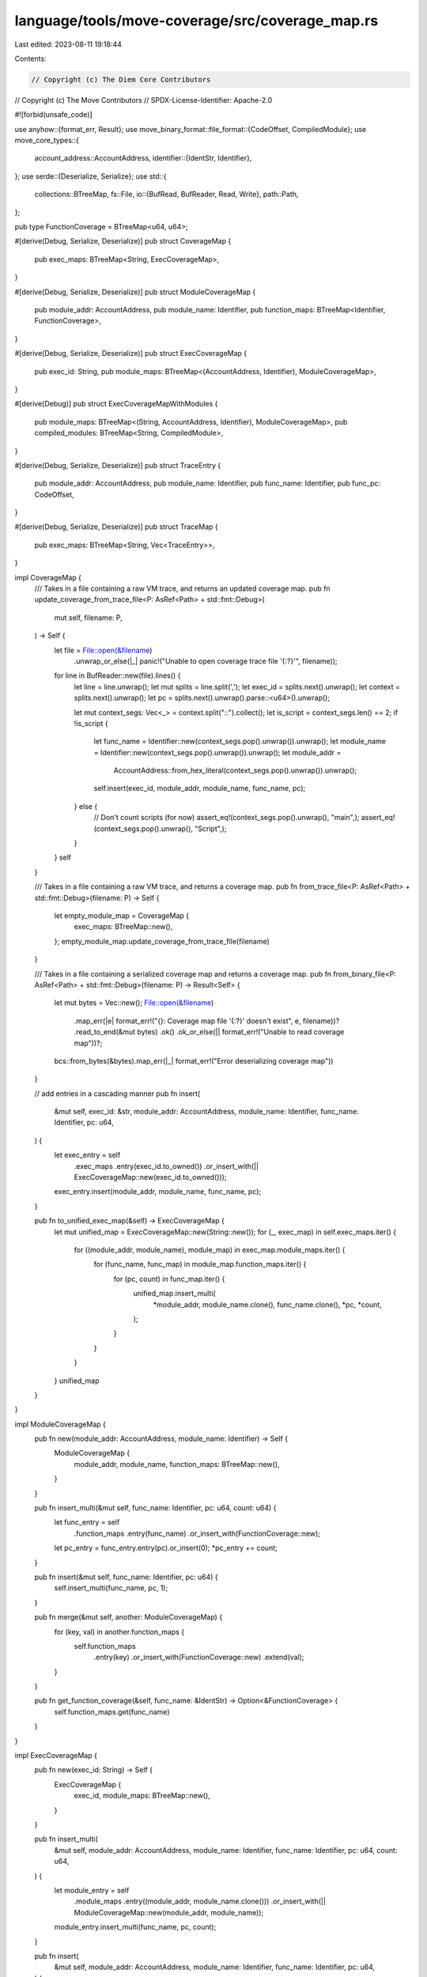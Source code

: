 language/tools/move-coverage/src/coverage_map.rs
================================================

Last edited: 2023-08-11 19:18:44

Contents:

.. code-block:: rs

    // Copyright (c) The Diem Core Contributors
// Copyright (c) The Move Contributors
// SPDX-License-Identifier: Apache-2.0

#![forbid(unsafe_code)]

use anyhow::{format_err, Result};
use move_binary_format::file_format::{CodeOffset, CompiledModule};
use move_core_types::{
    account_address::AccountAddress,
    identifier::{IdentStr, Identifier},
};
use serde::{Deserialize, Serialize};
use std::{
    collections::BTreeMap,
    fs::File,
    io::{BufRead, BufReader, Read, Write},
    path::Path,
};

pub type FunctionCoverage = BTreeMap<u64, u64>;

#[derive(Debug, Serialize, Deserialize)]
pub struct CoverageMap {
    pub exec_maps: BTreeMap<String, ExecCoverageMap>,
}

#[derive(Debug, Serialize, Deserialize)]
pub struct ModuleCoverageMap {
    pub module_addr: AccountAddress,
    pub module_name: Identifier,
    pub function_maps: BTreeMap<Identifier, FunctionCoverage>,
}

#[derive(Debug, Serialize, Deserialize)]
pub struct ExecCoverageMap {
    pub exec_id: String,
    pub module_maps: BTreeMap<(AccountAddress, Identifier), ModuleCoverageMap>,
}

#[derive(Debug)]
pub struct ExecCoverageMapWithModules {
    pub module_maps: BTreeMap<(String, AccountAddress, Identifier), ModuleCoverageMap>,
    pub compiled_modules: BTreeMap<String, CompiledModule>,
}

#[derive(Debug, Serialize, Deserialize)]
pub struct TraceEntry {
    pub module_addr: AccountAddress,
    pub module_name: Identifier,
    pub func_name: Identifier,
    pub func_pc: CodeOffset,
}

#[derive(Debug, Serialize, Deserialize)]
pub struct TraceMap {
    pub exec_maps: BTreeMap<String, Vec<TraceEntry>>,
}

impl CoverageMap {
    /// Takes in a file containing a raw VM trace, and returns an updated coverage map.
    pub fn update_coverage_from_trace_file<P: AsRef<Path> + std::fmt::Debug>(
        mut self,
        filename: P,
    ) -> Self {
        let file = File::open(&filename)
            .unwrap_or_else(|_| panic!("Unable to open coverage trace file '{:?}'", filename));
        for line in BufReader::new(file).lines() {
            let line = line.unwrap();
            let mut splits = line.split(',');
            let exec_id = splits.next().unwrap();
            let context = splits.next().unwrap();
            let pc = splits.next().unwrap().parse::<u64>().unwrap();

            let mut context_segs: Vec<_> = context.split("::").collect();
            let is_script = context_segs.len() == 2;
            if !is_script {
                let func_name = Identifier::new(context_segs.pop().unwrap()).unwrap();
                let module_name = Identifier::new(context_segs.pop().unwrap()).unwrap();
                let module_addr =
                    AccountAddress::from_hex_literal(context_segs.pop().unwrap()).unwrap();
                self.insert(exec_id, module_addr, module_name, func_name, pc);
            } else {
                // Don't count scripts (for now)
                assert_eq!(context_segs.pop().unwrap(), "main",);
                assert_eq!(context_segs.pop().unwrap(), "Script",);
            }
        }
        self
    }

    /// Takes in a file containing a raw VM trace, and returns a coverage map.
    pub fn from_trace_file<P: AsRef<Path> + std::fmt::Debug>(filename: P) -> Self {
        let empty_module_map = CoverageMap {
            exec_maps: BTreeMap::new(),
        };
        empty_module_map.update_coverage_from_trace_file(filename)
    }

    /// Takes in a file containing a serialized coverage map and returns a coverage map.
    pub fn from_binary_file<P: AsRef<Path> + std::fmt::Debug>(filename: P) -> Result<Self> {
        let mut bytes = Vec::new();
        File::open(&filename)
            .map_err(|e| format_err!("{}: Coverage map file '{:?}' doesn't exist", e, filename))?
            .read_to_end(&mut bytes)
            .ok()
            .ok_or_else(|| format_err!("Unable to read coverage map"))?;
        bcs::from_bytes(&bytes).map_err(|_| format_err!("Error deserializing coverage map"))
    }

    // add entries in a cascading manner
    pub fn insert(
        &mut self,
        exec_id: &str,
        module_addr: AccountAddress,
        module_name: Identifier,
        func_name: Identifier,
        pc: u64,
    ) {
        let exec_entry = self
            .exec_maps
            .entry(exec_id.to_owned())
            .or_insert_with(|| ExecCoverageMap::new(exec_id.to_owned()));
        exec_entry.insert(module_addr, module_name, func_name, pc);
    }

    pub fn to_unified_exec_map(&self) -> ExecCoverageMap {
        let mut unified_map = ExecCoverageMap::new(String::new());
        for (_, exec_map) in self.exec_maps.iter() {
            for ((module_addr, module_name), module_map) in exec_map.module_maps.iter() {
                for (func_name, func_map) in module_map.function_maps.iter() {
                    for (pc, count) in func_map.iter() {
                        unified_map.insert_multi(
                            *module_addr,
                            module_name.clone(),
                            func_name.clone(),
                            *pc,
                            *count,
                        );
                    }
                }
            }
        }
        unified_map
    }
}

impl ModuleCoverageMap {
    pub fn new(module_addr: AccountAddress, module_name: Identifier) -> Self {
        ModuleCoverageMap {
            module_addr,
            module_name,
            function_maps: BTreeMap::new(),
        }
    }

    pub fn insert_multi(&mut self, func_name: Identifier, pc: u64, count: u64) {
        let func_entry = self
            .function_maps
            .entry(func_name)
            .or_insert_with(FunctionCoverage::new);
        let pc_entry = func_entry.entry(pc).or_insert(0);
        *pc_entry += count;
    }

    pub fn insert(&mut self, func_name: Identifier, pc: u64) {
        self.insert_multi(func_name, pc, 1);
    }

    pub fn merge(&mut self, another: ModuleCoverageMap) {
        for (key, val) in another.function_maps {
            self.function_maps
                .entry(key)
                .or_insert_with(FunctionCoverage::new)
                .extend(val);
        }
    }

    pub fn get_function_coverage(&self, func_name: &IdentStr) -> Option<&FunctionCoverage> {
        self.function_maps.get(func_name)
    }
}

impl ExecCoverageMap {
    pub fn new(exec_id: String) -> Self {
        ExecCoverageMap {
            exec_id,
            module_maps: BTreeMap::new(),
        }
    }

    pub fn insert_multi(
        &mut self,
        module_addr: AccountAddress,
        module_name: Identifier,
        func_name: Identifier,
        pc: u64,
        count: u64,
    ) {
        let module_entry = self
            .module_maps
            .entry((module_addr, module_name.clone()))
            .or_insert_with(|| ModuleCoverageMap::new(module_addr, module_name));
        module_entry.insert_multi(func_name, pc, count);
    }

    pub fn insert(
        &mut self,
        module_addr: AccountAddress,
        module_name: Identifier,
        func_name: Identifier,
        pc: u64,
    ) {
        self.insert_multi(module_addr, module_name, func_name, pc, 1);
    }

    pub fn into_coverage_map_with_modules(
        self,
        modules: BTreeMap<AccountAddress, BTreeMap<Identifier, (String, CompiledModule)>>,
    ) -> ExecCoverageMapWithModules {
        let retained: BTreeMap<(String, AccountAddress, Identifier), ModuleCoverageMap> = self
            .module_maps
            .into_iter()
            .filter_map(|((module_addr, module_name), module_cov)| {
                modules.get(&module_addr).and_then(|func_map| {
                    func_map.get(&module_name).map(|(module_path, _)| {
                        ((module_path.clone(), module_addr, module_name), module_cov)
                    })
                })
            })
            .collect();

        let compiled_modules = modules
            .into_iter()
            .flat_map(|(_, module_map)| {
                module_map
                    .into_iter()
                    .map(|(_, (module_path, compiled_module))| (module_path, compiled_module))
            })
            .collect();

        ExecCoverageMapWithModules {
            module_maps: retained,
            compiled_modules,
        }
    }
}

impl ExecCoverageMapWithModules {
    pub fn empty() -> Self {
        Self {
            module_maps: BTreeMap::new(),
            compiled_modules: BTreeMap::new(),
        }
    }

    pub fn merge(&mut self, another: ExecCoverageMapWithModules) {
        for ((module_path, module_addr, module_name), val) in another.module_maps {
            self.module_maps
                .entry((module_path.clone(), module_addr, module_name.clone()))
                .or_insert_with(|| ModuleCoverageMap::new(module_addr, module_name))
                .merge(val);
        }

        for (module_path, compiled_module) in another.compiled_modules {
            self.compiled_modules
                .entry(module_path)
                .or_insert(compiled_module);
        }
    }
}

impl TraceMap {
    /// Takes in a file containing a raw VM trace, and returns an updated coverage map.
    pub fn update_from_trace_file<P: AsRef<Path>>(mut self, filename: P) -> Self {
        let file = File::open(filename).unwrap();
        for line in BufReader::new(file).lines() {
            let line = line.unwrap();
            let mut splits = line.split(',');
            let exec_id = splits.next().unwrap();
            let context = splits.next().unwrap();
            let pc = splits.next().unwrap().parse::<u64>().unwrap();

            let mut context_segs: Vec<_> = context.split("::").collect();
            let is_script = context_segs.len() == 2;
            if !is_script {
                let func_name = Identifier::new(context_segs.pop().unwrap()).unwrap();
                let module_name = Identifier::new(context_segs.pop().unwrap()).unwrap();
                let module_addr =
                    AccountAddress::from_hex_literal(context_segs.pop().unwrap()).unwrap();
                self.insert(exec_id, module_addr, module_name, func_name, pc);
            } else {
                // Don't count scripts (for now)
                assert_eq!(context_segs.pop().unwrap(), "main",);
                assert_eq!(context_segs.pop().unwrap(), "Script",);
            }
        }
        self
    }

    // Takes in a file containing a raw VM trace, and returns a parsed trace.
    pub fn from_trace_file<P: AsRef<Path>>(filename: P) -> Self {
        let trace_map = TraceMap {
            exec_maps: BTreeMap::new(),
        };
        trace_map.update_from_trace_file(filename)
    }

    // Takes in a file containing a serialized trace and deserialize it.
    pub fn from_binary_file<P: AsRef<Path>>(filename: P) -> Self {
        let mut bytes = Vec::new();
        File::open(filename)
            .ok()
            .and_then(|mut file| file.read_to_end(&mut bytes).ok())
            .ok_or_else(|| format_err!("Error while reading in coverage map binary"))
            .unwrap();
        bcs::from_bytes(&bytes)
            .map_err(|_| format_err!("Error deserializing into coverage map"))
            .unwrap()
    }

    // add entries in a cascading manner
    pub fn insert(
        &mut self,
        exec_id: &str,
        module_addr: AccountAddress,
        module_name: Identifier,
        func_name: Identifier,
        pc: u64,
    ) {
        let exec_entry = self
            .exec_maps
            .entry(exec_id.to_owned())
            .or_insert_with(Vec::new);
        exec_entry.push(TraceEntry {
            module_addr,
            module_name,
            func_name,
            func_pc: pc as CodeOffset,
        });
    }
}

pub fn output_map_to_file<M: Serialize, P: AsRef<Path>>(file_name: P, data: &M) -> Result<()> {
    let bytes = bcs::to_bytes(data)?;
    let mut file = File::create(file_name)?;
    file.write_all(&bytes)?;
    Ok(())
}


